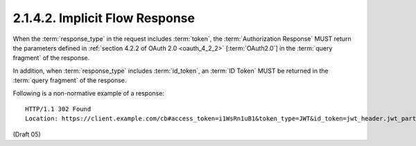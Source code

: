 2.1.4.2.  Implicit Flow Response
^^^^^^^^^^^^^^^^^^^^^^^^^^^^^^^^^^^^^^^^^^^^^^^^

When the :term:`response_type` in the request includes :term:`token`, 
the :term:`Authorization Response` MUST return the parameters defined 
in :ref:`section 4.2.2 of OAuth 2.0 <oauth_4_2_2>` [:term:`OAuth2.0`] 
in the :term:`query fragment` of the response.

In addition, 
when :term:`response_type` includes :term:`id_token`, 
an :term:`ID Token` MUST be returned in the :term:`query fragment` of the response.

Following is a non-normative example of a response:

::

    HTTP/1.1 302 Found
    Location: https://client.example.com/cb#access_token=i1WsRn1uB1&token_type=JWT&id_token=jwt_header.jwt_part2.jwt_part3

(Draft 05)
